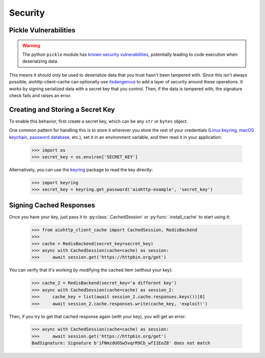.. _security:

Security
========

Pickle Vulnerabilities
----------------------
.. warning:: The python ``pickle`` module has `known security vulnerabilities <https://docs.python.org/3/library/pickle.html>`_,
    potentially leading to code execution when deserialzing data.

This means it should only be used to deserialize data that you trust hasn't been tampered with.
Since this isn't always possible, aiohttp-client-cache can optionally use
`itsdangerous <https://itsdangerous.palletsprojects.com>`_ to add a layer of security around these operations.
It works by signing serialized data with a secret key that you control. Then, if the data is tampered
with, the signature check fails and raises an error.

Creating and Storing a Secret Key
---------------------------------
To enable this behavior, first create a secret key, which can be any ``str`` or ``bytes`` object.

One common pattern for handling this is to store it wherever you store the rest of your credentials
(`Linux keyring <https://itsfoss.com/ubuntu-keyring>`_,
`macOS keychain <https://support.apple.com/guide/mac-help/use-keychains-to-store-passwords-mchlf375f392/mac>`_,
`password database <https://keepassxc.org>`_, etc.),
set it in an environment variable, and then read it in your application:

    >>> import os
    >>> secret_key = os.environ['SECRET_KEY']

Alternatively, you can use the `keyring <https://keyring.readthedocs.io>`_ package to read the key
directly:

    >>> import keyring
    >>> secret_key = keyring.get_password('aiohttp-example', 'secret_key')

Signing Cached Responses
------------------------
Once you have your key, just pass it to :py:class:`.CachedSession` or :py:func:`.install_cache` to start using it:

    >>> from aiohttp_client_cache import CachedSession, RedisBackend
    >>>
    >>> cache = RedisBackend(secret_key=secret_key)
    >>> async with CachedSession(cache=cache) as session:
    >>>     await session.get('https://httpbin.org/get')

You can verify that it's working by modifying the cached item (*without* your key):

    >>> cache_2 = RedisBackend(secret_key='a different key')
    >>> async with CachedSession(cache=cache) as session_2:
    >>>     cache_key = list(await session_2.cache.responses.keys())[0]
    >>>     await session_2.cache.responses.write(cache_key, 'exploit!')

Then, if you try to get that cached response again (*with* your key), you will get an error:

    >>> async with CachedSession(cache=cache) as session:
    >>>     await session.get('https://httpbin.org/get')
    BadSignature: Signature b'iFNmzdUOSw5vqrR9Cb_wfI1EoZ8' does not match
